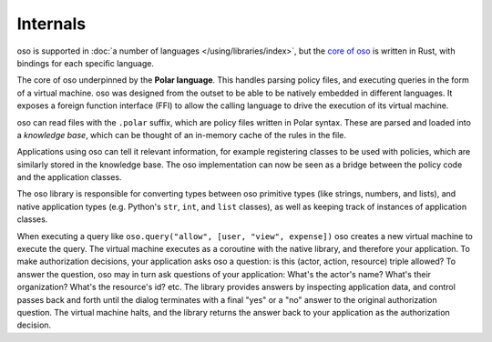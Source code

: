 
Internals
---------

.. todo::
    Move this to a different introductory section? Feels a bit misplaced here.

oso is supported in :doc:`a number of languages </using/libraries/index>`, but the `core of oso <https://github.com/osohq/oso>`_ is written in Rust, with bindings for each specific language.

The core of oso underpinned by the **Polar language**. This handles
parsing policy files, and executing queries in the form of a virtual machine.
oso was designed from the outset to be able to be natively embedded in different
languages. It exposes a foreign function interface (FFI) to allow the calling
language to drive the execution of its virtual machine.


.. todo::
    better wording for "in the form of a virtual machine"

oso can read files with the ``.polar`` suffix, which are policy files written in Polar syntax.
These are parsed and loaded into a *knowledge base*, which can be thought of an
in-memory cache of the rules in the file.

Applications using oso can tell it relevant information, for example registering
classes to be used with policies, which are similarly stored in the knowledge base.
The oso implementation can now be seen as a bridge between the policy code and the application classes.

The oso library is responsible for converting types between oso primitive types
(like strings, numbers, and lists), and native application types (e.g. Python's
``str``, ``int``, and ``list`` classes), as well as keeping track of instances
of application classes.

When executing a query like ``oso.query("allow", [user,
"view", expense])`` oso creates a new virtual machine to execute the query.
The virtual machine executes as a coroutine with the native library, and
therefore your application. To make authorization decisions, your application
asks oso a question: is this (actor, action, resource) triple allowed? To answer
the question, oso may in turn ask questions of your application: What's the
actor's name? What's their organization? What's the resource's id? etc. The
library provides answers by inspecting application data, and control passes back
and forth until the dialog terminates with a final "yes" or a "no" answer to the
original authorization question. The virtual machine halts, and the library
returns the answer back to your application as the authorization decision.
